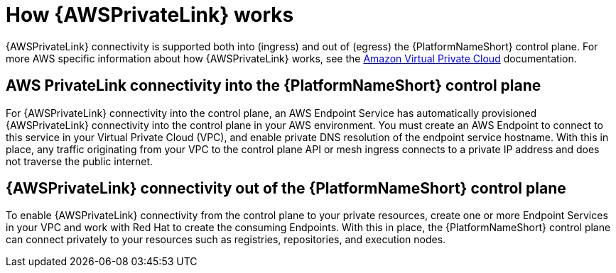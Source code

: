 [id="con-saas-how-private-link-works"]

= How {AWSPrivateLink} works

{AWSPrivateLink} connectivity is supported both into (ingress) and out of (egress) the {PlatformNameShort} control plane.
For more AWS specific information about how {AWSPrivateLink} works, see the link:https://docs.aws.amazon.com/vpc/latest/privatelink/what-is-privatelink.html[Amazon Virtual Private Cloud] documentation.

== AWS PrivateLink connectivity into the {PlatformNameShort} control plane

For {AWSPrivateLink} connectivity into the control plane, an AWS Endpoint Service has automatically provisioned {AWSPrivateLink} connectivity into the control plane in your AWS environment.
You must create an AWS Endpoint to connect to this service in your Virtual Private Cloud (VPC), and enable private DNS resolution of the endpoint service hostname.
With this in place, any traffic originating from your VPC to the control plane API or mesh ingress connects to a private IP address and does not traverse the public internet.

== {AWSPrivateLink} connectivity out of the {PlatformNameShort} control plane

To enable {AWSPrivateLink} connectivity from the control plane to your private resources, create one or more Endpoint Services in your VPC and work with Red{nbsp}Hat to create the consuming Endpoints.
With this in place, the {PlatformNameShort} control plane can connect privately to your resources such as registries, repositories, and execution nodes.


